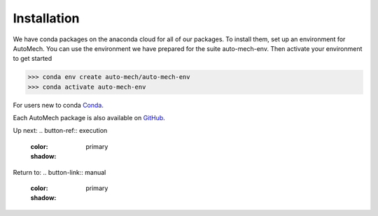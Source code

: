 .. _install:

Installation
=============
We have conda packages on the anaconda cloud for all of our packages. To install them,
set up an environment for AutoMech.  You can use the environment we have prepared for the
suite auto-mech-env.  Then activate your environment to get started

.. code-block:: python

    >>> conda env create auto-mech/auto-mech-env
    >>> conda activate auto-mech-env

For users new to conda  `Conda`_.

Each AutoMech package is also available on `GitHub`_.

.. _GitHub: https://github.com/Auto-Mech/mechdriver
.. _Conda: https://docs.conda.io/projects/conda/en/latest/user-guide/install/linux.html

Up next:
.. button-ref:: execution
    :color: primary
    :shadow:


Return to:
.. button-link::  manual
    :color: primary
    :shadow:
